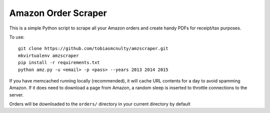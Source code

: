 Amazon Order Scraper
====================

This is a simple Python script to scrape all your Amazon orders and create handy PDFs
for receipt/tax purposes.

To use::

    git clone https://github.com/tobiasmcnulty/amzscraper.git
    mkvirtualenv amzscraper
    pip install -r requirements.txt
    python amz.py -u <email> -p <pass> --years 2013 2014 2015

If you have memcached running locally (recommended), it will cache URL contents for a
day to avoid spamming Amazon. If it does need to download a page from Amazon, a random
sleep is inserted to throttle connections to the server.

Orders will be downloaded to the ``orders/`` directory in your current directory by
default
